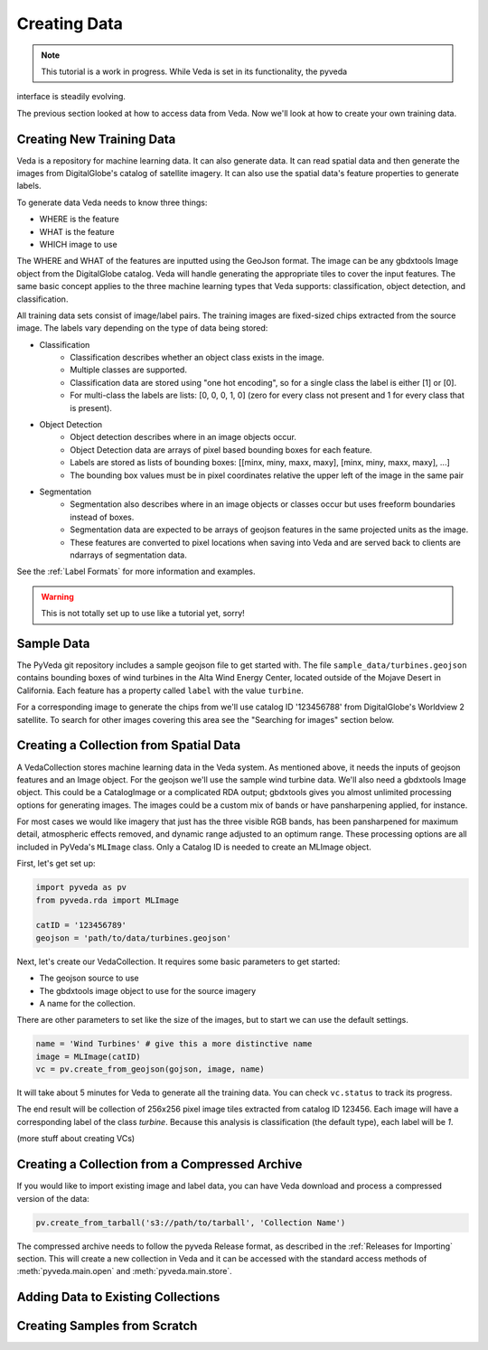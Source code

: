 Creating Data
=============

.. note:: This tutorial is a work in progress. While Veda is set in its functionality, the pyveda 
interface is steadily evolving.

The previous section looked at how to access data from Veda. Now we'll look at how to create your own training data.

Creating New Training Data
--------------------------

Veda is a repository for machine learning data.  It can also generate data. It can read spatial data and then generate the images from DigitalGlobe's catalog of satellite imagery. It can also use the spatial data's feature properties to generate labels.

To generate data Veda needs to know three things:

- WHERE is the feature
- WHAT is the feature
- WHICH image to use

The WHERE and WHAT of the features are inputted using the GeoJson format. The image can be any gbdxtools Image object from the DigitalGlobe catalog. Veda will handle generating the appropriate tiles to cover the input features. The same basic concept applies to the three machine learning types that Veda supports: classification, object detection, and classification.

All training data sets consist of image/label pairs. The training images are fixed-sized chips extracted from the source image. The labels vary depending on the type of data being stored:

* Classification
    - Classification describes whether an object class exists in the image.
    - Multiple classes are supported.
    - Classification data are stored using "one hot encoding", so for a single class the label is either [1] or [0]. 
    - For multi-class the labels are lists: [0, 0, 0, 1, 0] (zero for every class not present and 1 for every class that is present).
* Object Detection
    - Object detection describes where in an image objects occur.
    - Object Detection data are arrays of pixel based bounding boxes for each feature.
    - Labels are stored as lists of bounding boxes: [[minx, miny, maxx, maxy], [minx, miny, maxx, maxy], ...]
    - The bounding box values must be in pixel coordinates relative the upper left of the image in the same pair
* Segmentation
    - Segmentation also describes where in an image objects or classes occur but uses freeform boundaries instead of boxes.
    - Segmentation data are expected to be arrays of geojson features in the same projected units as the image.
    - These features are converted to pixel locations when saving into Veda and are served back to clients are ndarrays of segmentation data.  

See the :ref:`Label Formats` for more information and examples.

.. warning:: This is not totally set up to use like a tutorial yet, sorry!

Sample Data
--------------

The PyVeda git repository includes a sample geojson file to get started with. The file ``sample_data/turbines.geojson`` contains bounding boxes of wind turbines in the Alta Wind Energy Center, located outside of the Mojave Desert in California. Each feature has a property called ``label`` with the value ``turbine``.

For a corresponding image to generate the chips from we'll use catalog ID '123456788' from DigitalGlobe's Worldview 2 satellite. To search for other images covering this area see the "Searching for images" section below.


Creating a Collection from Spatial Data
---------------------------------------------

A VedaCollection stores machine learning data in the Veda system. As mentioned above, it needs the inputs of geojson features and an Image object. For the geojson we'll use the sample wind turbine data. We'll also need a gbdxtools Image object. This could be a CatalogImage or a complicated RDA output; gbdxtools gives you almost unlimited processing options for generating images. The images could be a custom mix of bands or have pansharpening applied, for instance. 

For most cases we would like imagery that just has the three visible RGB bands, has been pansharpened for maximum detail, atmospheric effects removed, and dynamic range adjusted to an optimum range. These processing options are all included in PyVeda's ``MLImage`` class. Only a Catalog ID is needed to create an MLImage object.

First, let's get set up:

.. code-block:: python

    import pyveda as pv
    from pyveda.rda import MLImage

    catID = '123456789'
    geojson = 'path/to/data/turbines.geojson'

Next, let's create our VedaCollection. It requires some basic parameters to get started:

* The geojson source to use
* The gbdxtools image object to use for the source imagery
* A name for the collection.

There are other parameters to set like the size of the images, but to start we can use the default settings.

.. code-block:: python

    name = 'Wind Turbines' # give this a more distinctive name
    image = MLImage(catID)
    vc = pv.create_from_geojson(gojson, image, name)
    
It will take about 5 minutes for Veda to generate all the training data. You can check ``vc.status`` to track its progress. 

The end result will be collection of 256x256 pixel image tiles extracted from catalog ID 123456. Each image will have a corresponding label of the class `turbine`. Because this analysis is classification (the default type), each label will be `1`.

(more stuff about creating VCs)


Creating a Collection from a Compressed Archive
---------------------------------------------------

If you would like to import existing image and label data, you can have Veda download and process a compressed version of the data:

.. code-block:: python

    pv.create_from_tarball('s3://path/to/tarball', 'Collection Name')

The compressed archive needs to follow the pyveda Release format, as described in the :ref:`Releases for Importing` section. This will create a new collection in Veda and it can be accessed with the standard access methods of :meth:`pyveda.main.open` and :meth:`pyveda.main.store`.

Adding Data to Existing Collections
-------------------------------------


Creating Samples from Scratch
--------------------------------